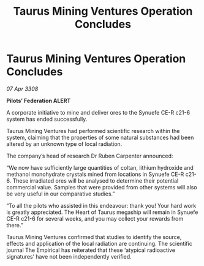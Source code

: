 :PROPERTIES:
:ID:       fb9e5a35-aee4-4ad7-a6cb-54578666107f
:END:
#+title: Taurus Mining Ventures Operation Concludes
#+filetags: :galnet:

* Taurus Mining Ventures Operation Concludes

/07 Apr 3308/

*Pilots’ Federation ALERT* 

A corporate initiative to mine and deliver ores to the Synuefe CE-R c21-6 system has ended successfully. 

Taurus Mining Ventures had performed scientific research within the system, claiming that the properties of some natural substances had been altered by an unknown type of local radiation. 

The company’s head of research Dr Ruben Carpenter announced:  

“We now have sufficiently large quantities of coltan, lithium hydroxide and methanol monohydrate crystals mined from locations in Synuefe CE-R c21-6. These irradiated ores will be analysed to determine their potential commercial value. Samples that were provided from other systems will also be very useful in our comparative studies.” 

“To all the pilots who assisted in this endeavour: thank you! Your hard work is greatly appreciated. The Heart of Taurus megaship will remain in Synuefe CE-R c21-6 for several weeks, and you may collect your rewards from there.” 

Taurus Mining Ventures confirmed that studies to identify the source, effects and application of the local radiation are continuing. The scientific journal The Empirical has reiterated that these ‘atypical radioactive signatures’ have not been independently verified.
